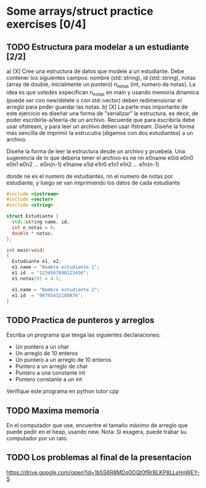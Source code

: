 * Some arrays/struct practice exercises [0/4]
** TODO Estructura para modelar a un estudiante [2/2]
   a) [X] Cree una estructura de datos que modele a un
      estudiante. Debe contener los siguientes campos: nombre
      (std::string), id (std::string), notas (array de double,
      inicialmente un puntero) n_notas (int, numero de notas). La idea
      es que ustedes especifican n_notas en main y usando memoria
      dinamica (puede ser con new/delete o con std::vector) deben
      redimensionar el arreglo para poder guardar las notas.
   b) [X] La parte mas importante de este ejercicio es diseñar una
      forma de "serializar" la estructura, es decir, de poder
      escribirla-a/leerla-de un archivo. Recuerde que para escribirla
      debe usar ofstream, y para leer un archivo deben usar ifstream.
      Diseñe la forma más sencilla de imprimir la estrucutra (digamos
      con dos estudiantes) a un archivo.
     
      Diseñe la forma de leer la estructura desde un archivo y pruebela.
      Una sugerencia de lo que deberia tener el archivo es
      ne
      nn
      e0name
      e0id
      e0n0 e0n1 e0n2 ... e0n(n-1)
      e1name
      e1id
      e1n0 e1n1 e1n2 ... e1n(n-1)

      donde ne es el numero de estudiantes, nn el numero de notas por
      estudiante, y luego se van imprimiendo los datos de cada
      estudiante
      #+begin_src cpp :tangle estudiante.cpp
#include <iostream>
#include <vector>
#include <string>

struct Estudiante {
  std::string name, id;
  int n_notas = 0;
  double * notas;
};

int main(void)
{
  Estudiante e1, e2;
  e1.name = "Nombre estudiante 1";
  e1.id  = "1234567890123456";
  e1.notas[0] = 4.5;
  
  e1.name = "Nombre estudiante 2";
  e1.id  = "98765432109876";
}
      #+end_src
** TODO Practica de punteros y arreglos
   Escriba un programa que tenga las siguientes declaraciones:
   - Un puntero a un char
   - Un arreglo de 10 enteros
   - Un puntero a un arreglo de 10 enteros
   - Puntero a un arreglo de char
   - Puntero a una constante int
   - Puntero constante a un int
   Verifique este programa en python tutor cpp
** TODO Maxima memoria 
    En el computador que use, encuentre el tamaño máximo de arreglo
    que puede pedir en el heap, usando new. Nota: Si exagera, puede trabar
    su computador por un rato.  
** TODO Los problemas al final de la presentacion
    https://drive.google.com/open?id=1b5S6R8MDq0DQt0fRrBLKP8LLsHnWEY-S

